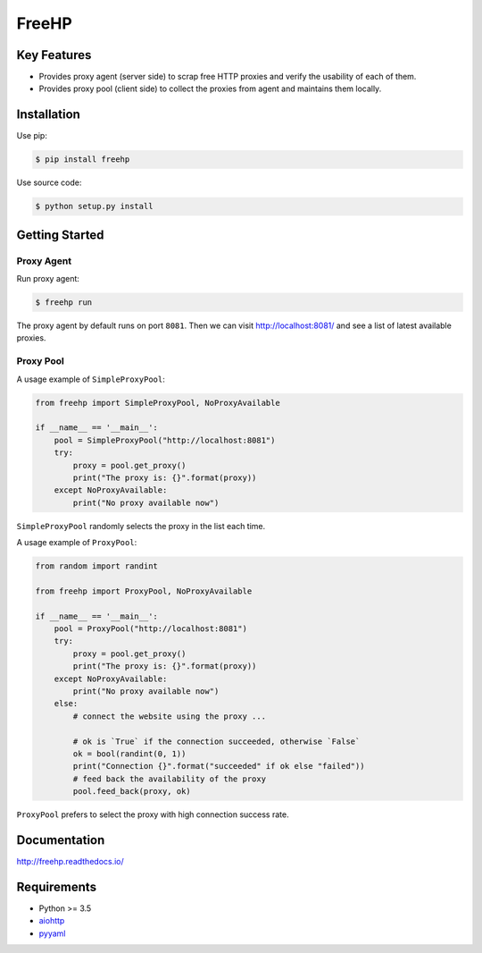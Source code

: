 ======
FreeHP
======

.. image:: https://img.shields.io/badge/license-Apache 2-blue.svg
    :target: https://github.com/jadbin/freehp/blob/master/LICENSE


Key Features
============

- Provides proxy agent (server side) to scrap free HTTP proxies and verify the usability of each of them.
- Provides proxy pool (client side) to collect the proxies from agent and maintains them locally.

Installation
============

Use pip:

.. code-block:: bash

    $ pip install freehp

Use source code:

.. code-block:: bash

    $ python setup.py install

Getting Started
===============

Proxy Agent
-----------

Run proxy agent:

.. code-block:: bash

    $ freehp run

The proxy agent by default runs on port ``8081``.
Then we can visit http://localhost:8081/ and see a list of latest available proxies.

Proxy Pool
----------

A usage example of ``SimpleProxyPool``:

.. code-block:: python

    from freehp import SimpleProxyPool, NoProxyAvailable

    if __name__ == '__main__':
        pool = SimpleProxyPool("http://localhost:8081")
        try:
            proxy = pool.get_proxy()
            print("The proxy is: {}".format(proxy))
        except NoProxyAvailable:
            print("No proxy available now")

``SimpleProxyPool`` randomly selects the proxy in the list each time.

A usage example of ``ProxyPool``:

.. code-block:: python

    from random import randint

    from freehp import ProxyPool, NoProxyAvailable

    if __name__ == '__main__':
        pool = ProxyPool("http://localhost:8081")
        try:
            proxy = pool.get_proxy()
            print("The proxy is: {}".format(proxy))
        except NoProxyAvailable:
            print("No proxy available now")
        else:
            # connect the website using the proxy ...

            # ok is `True` if the connection succeeded, otherwise `False`
            ok = bool(randint(0, 1))
            print("Connection {}".format("succeeded" if ok else "failed"))
            # feed back the availability of the proxy
            pool.feed_back(proxy, ok)

``ProxyPool`` prefers to select the proxy with high connection success rate.

Documentation
=============

http://freehp.readthedocs.io/

Requirements
============

- Python >= 3.5
- `aiohttp`_
- `pyyaml`_

.. _aiohttp: https://pypi.python.org/pypi/aiohttp
.. _pyyaml: https://pypi.python.org/pypi/pyyaml

